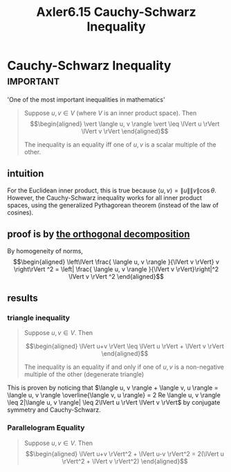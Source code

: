 :PROPERTIES:
:ID:       AD456EC6-58F7-4356-9F1C-70901BCC441E
:END:
#+TITLE: Axler6.15 Cauchy-Schwarz Inequality
#+context: linear algebra
* Cauchy-Schwarz Inequality                                       :important:
  'One of the most important inequalities in mathematics'
  #+begin_quote
  Suppose $u, v \in V$ (where $V$ is an inner product space). Then
  \[\begin{aligned}
  \vert \langle u, v \rangle \vert \leq \lVert u \rVert \lVert v \rVert
  \end{aligned}\]

  The inequality is an equality iff one of $u, v$ is a scalar multiple of the other.
  #+end_quote

** intuition
   For the Euclidean inner product, this is true because $\langle u, v \rangle = \lVert u \rVert \lVert v \rVert \cos \theta$. However, the Cauchy-Schwarz inequality works for all inner product spaces, using the generalized Pythagorean theorem (instead of the law of cosines).
** proof is by [[id:0965865C-645C-4BAC-961E-72145CFE29CB][the orthogonal decomposition]]

   By homogeneity of norms,
   \[\begin{aligned}
   \left\lVert \frac{ \langle u, v \rangle }{\lVert v \rVert} v \right\rVert ^2 = \left| \frac{ \langle u, v \rangle }{\lVert v \rVert}\right|^2 \lVert v \rVert ^2
   \end{aligned}\]

** results
*** triangle inequality
	#+begin_quote
	Suppose $u, v \in V$. Then

	\[\begin{aligned}
    \lVert u+v \rVert \leq \lVert u \rVert + \lVert v \rVert
	\end{aligned}\]

	The inequality is an equality if and only if one of $u, v$ is a non-negative multiple of the other (degenerate triangle)
	#+end_quote
	This is proven by noticing that $\langle u, v \rangle + \langle  v, u \rangle = \langle  u, v \rangle \overline{\langle v, u \rangle} = 2 Re \langle u, v \rangle \leq  2|\langle u, v \rangle| \leq 2\lVert u \rVert \lVert v \rVert$ by conjugate symmetry and Cauchy-Schwarz.

*** Parallelogram Equality
	#+begin_quote
	Suppose $u, v \in V$. Then
	\[\begin{aligned}
    \lVert u+v \rVert^2 + \lVert u-v \rVert^2 = 2(\lVert u \rVert^2 + \lVert v \rVert^2)
	\end{aligned}\]
	#+end_quote
